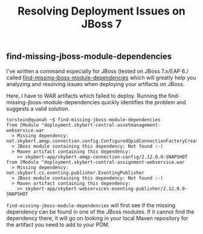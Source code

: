 #+title: Resolving Deployment Issues on JBoss 7

** find-missing-jboss-module-dependencies
I've written a command especially for JBoss (tested on JBoss 7.x/EAP
6./ called [[https://github.com/skybert/moria/blob/master/src/java/find-missing-jboss-module-dependencies][find-missing-jboss-module-dependencies]] which will greatly
help you analyzing and resolving issues when deploying your artifacts
on JBoss.

Here, I have to WAR artifacts which failed to deploy. Running the
find-missing-jboss-module-dependencies quickly identifies the problem
and suggests a valid solution.

#+begin_src text
torstein@quanah ~$ find-missing-jboss-module-dependencies
from [Module "deployment.skybert-central-assetmanagement-webservice.war
  > Missing dependency:  net.skybert.amqp.connection.config.ConfiguredQpidConnectionFactoryCreator
  > JBoss module containing this dependency: Not found :-(
  > Maven artifact containing this dependency:
    >> skybert-app/skybert-amqp-connection-config/2.12.0.0-SNAPSHOT
from [Module "deployment.skybert-central-assignment-webservice.war
  > Missing dependency:  net.skybert.cs.eventing.publisher.EventingPublisher
  > JBoss module containing this dependency: Not found :-(
  > Maven artifact containing this dependency:
    >> skybert-app/skybert-webservices-eventing-publisher/2.12.0.0-SNAPSHOT
#+end_src

=find-missing-jboss-module-dependencies= will first see if the missing
dependency can be found in one of the JBoss modules. If it cannot
find the dependency there, it will go on looking in your local Maven
repository for the artifact you need to add to your POM.




